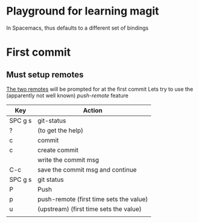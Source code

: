 * Playground for learning magit
In Spacemacs, thus defaults to a different set of bindings
* First commit
** Must setup remotes
[[https://magit.vc/manual/magit/The-Two-Remotes.html][The two remotes]] will be prompted for at the first commit
Lets try to use the (apparently not well known) /push-remote/ feature
| Key     | Action                                  |
|---------+-----------------------------------------|
| SPC g s | git-status                              |
| ?       | (to get the help)                       |
| c       | commit                                  |
| c       | create commit                           |
|         | write the commit msg                    |
| C-c     | save the commit msg and continue        |
| SPC g s | git status                              |
| P       | Push                                    |
| p       | push-remote (first time sets the value) |
| u       | (upstream)  (first time sets the value) |
|         |                                         |

